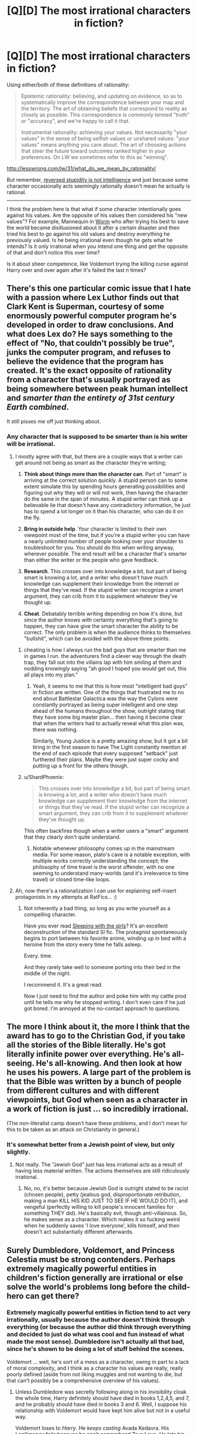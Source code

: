 #+TITLE: [Q][D] The most irrational characters in fiction?

* [Q][D] The most irrational characters in fiction?
:PROPERTIES:
:Author: 7149
:Score: 7
:DateUnix: 1401399879.0
:DateShort: 2014-May-30
:END:
Using either/both of these definitions of rationality:

#+begin_quote
  Epistemic rationality: believing, and updating on evidence, so as to systematically improve the correspondence between your map and the territory. The art of obtaining beliefs that correspond to reality as closely as possible. This correspondence is commonly termed "truth" or "accuracy", and we're happy to call it that.

  Instrumental rationality: achieving your values. Not necessarily "your values" in the sense of being selfish values or unshared values: "your values" means anything you care about. The art of choosing actions that steer the future toward outcomes ranked higher in your preferences. On LW we sometimes refer to this as "winning".
#+end_quote

[[http://lesswrong.com/lw/31/what_do_we_mean_by_rationality/]]

But remember, [[http://lesswrong.com/lw/lw/reversed_stupidity_is_not_intelligence/][reversed stupidity is not intelligence]] and just because some character occasionally acts seemingly rationally doesn't mean he actually is rational.

--------------

I think the problem here is that what if some character intentionally goes against his values. Are the opposite of his values then considered his "new values"? For example, Mannequin in [[http://parahumans.wordpress.com/about/][Worm]] who after trying his best to save the world became disillusioned about it after a certain disaster and then tried his best to go against his old values and destroy everything he previously valued. Is he being irrational even though he gets what he intends? Is it only irrational when you intend one thing and get the opposite of that and don't notice this over time?

Is it about sheer competence, like Voldemort trying the killing curse against Harry over and over again after it's failed the last n times?


** There's this one particular comic issue that I hate with a passion where Lex Luthor finds out that Clark Kent is Superman, courtesy of some enormously powerful computer program he's developed in order to draw conclusions. And what does Lex do? He says something to the effect of "No, that couldn't possibly be true", junks the computer program, and refuses to believe the evidence that the program has created. It's the exact opposite of rationality from a character that's usually portrayed as being somewhere between peak human intellect and /smarter than the entirety of 31st century Earth combined/.

It still pisses me off just thinking about.
:PROPERTIES:
:Author: alexanderwales
:Score: 16
:DateUnix: 1401407782.0
:DateShort: 2014-May-30
:END:

*** Any character that is supposed to be smarter than is his writer will be irrational.
:PROPERTIES:
:Author: Lethalmud
:Score: 13
:DateUnix: 1401408019.0
:DateShort: 2014-May-30
:END:

**** I mostly agree with that, but there are a couple ways that a writer can get around not being as smart as the character they're writing;

1. *Think about things more than the character can*. Part of "smart" is arriving at the correct solution quickly. A stupid person can to some extent simulate this by spending hours generating possibilities and figuring out why they will or will not work, then having the character do the same in the span of minutes. A stupid writer can think up a believable lie that doesn't have any contradictory information, he just has to spend a lot longer on it than his character, who can do it on the fly.

2. *Bring in outside help*. Your character is limited to their own viewpoint most of the time, but if you're a stupid writer you can have a nearly unlimited number of people looking over your shoulder to troubleshoot for you. You should do this when writing anyway, wherever possible. The end result will be a character that's smarter than either the writer or the people who gave feedback.

3. *Research*. This crosses over into knowledge a bit, but part of being smart is knowing a lot, and a writer who doesn't have much knowledge can supplement their knowledge from the internet or things that they've read. If the stupid writer can recognize a smart argument, they can crib from it to supplement whatever they've thought up.

4. *Cheat*. Debatably terrible writing depending on how it's done, but since the author knows with certainty everything that's going to happen, they can have give the smart character the ability to be correct. The only problem is when the audience thinks to themselves "bullshit", which can be avoided with the above three points.
:PROPERTIES:
:Author: alexanderwales
:Score: 24
:DateUnix: 1401410588.0
:DateShort: 2014-May-30
:END:

***** cheating is how I always run the bad guys that are smarter than me in games I run. the adventurers find a clever way through the death trap, they fall out into the villains lap with him smiling at them and nodding knowingly saying "ah good I hoped you would get out, this all plays into my plan."
:PROPERTIES:
:Author: mack2028
:Score: 2
:DateUnix: 1401844220.0
:DateShort: 2014-Jun-04
:END:

****** Yeah, it seems to me that this is how most "intelligent bad guys" in fiction are written. One of the things that frustrated me to no end about Battlestar Galactica was the way the Cylons were constantly portrayed as being super intelligent and one step ahead of the humans throughout the show, outright stating that they have some big master plan... then having it become clear that when the writers had to actually reveal what this plan was, there was nothing.

Similarly, Young Justice is a pretty amazing show, but it got a bit tiring in the first season to have The Light constantly mention at the end of each episode that every supposed "setback" just furthered their plans. Maybe they were just super cocky and putting up a front for the others though.
:PROPERTIES:
:Author: DaystarEld
:Score: 1
:DateUnix: 1402592021.0
:DateShort: 2014-Jun-12
:END:


***** u/ShardPhoenix:
#+begin_quote
  This crosses over into knowledge a bit, but part of being smart is knowing a lot, and a writer who doesn't have much knowledge can supplement their knowledge from the internet or things that they've read. If the stupid writer can recognize a smart argument, they can crib from it to supplement whatever they've thought up.
#+end_quote

This often backfires though when a writer users a "smart" argument that they clearly don't quite understand.
:PROPERTIES:
:Author: ShardPhoenix
:Score: 1
:DateUnix: 1401503095.0
:DateShort: 2014-May-31
:END:

****** Notable whenever philosophy comes up in the mainstream media. For some reason, plato's cave is a notable exception, with multiple works correctly understanding the concept; the philosophy of time travel is the worst offender, with no one seeming to understand many-worlds (and it's irrelevance to time travel) or closed time-like loops.
:PROPERTIES:
:Score: 1
:DateUnix: 1403051240.0
:DateShort: 2014-Jun-18
:END:


**** Ah, now there's a rationalization I can use for explaining self-insert protagonists in my attempts at RatFics... :)
:PROPERTIES:
:Author: DataPacRat
:Score: 3
:DateUnix: 1401409100.0
:DateShort: 2014-May-30
:END:

***** Not inherently a bad thing, so long as you write yourself as a compelling character.

Have you ever read [[https://www.fanfiction.net/s/5792734/1/Sleeping-with-the-Girls-Vol-I-Fictional-Reality][Sleeping with the girls]]? It's an excellent deconstruction of the standard SI fic. The protagnist spontaneously begins to port between his favorite anime, winding up in bed with a heroine from the story every time he falls asleep.

Every. time.

And they rarely take well to someone porting into their bed in the middle of the night.

I recommend it. It's a great read.

Now I just need to find the author and poke him with my cattle prod until he tells me why he stopped writing. I don't even care if he just got bored. I'm annoyed at the no-contact approach to questions.
:PROPERTIES:
:Author: Arizth
:Score: 1
:DateUnix: 1401416461.0
:DateShort: 2014-May-30
:END:


** The more I think about it, the more I think that the award has to go to the Christian God, if you take all the stories of the Bible literally. He's got literally infinite power over everything. He's all-seeing. He's all-knowing. And then look at how he uses his powers. A large part of the problem is that the Bible was written by a bunch of people from different cultures and with different viewpoints, but God when seen as a character in a work of fiction is just ... so incredibly irrational.

(The non-literalist camp doesn't have these problems, and I don't mean for this to be taken as an attack on Christianity in general.)
:PROPERTIES:
:Author: alexanderwales
:Score: 11
:DateUnix: 1401420822.0
:DateShort: 2014-May-30
:END:

*** It's somewhat better from a Jewish point of view, but only slightly.
:PROPERTIES:
:Score: 1
:DateUnix: 1401446395.0
:DateShort: 2014-May-30
:END:

**** Not really. The "Jewish God" just has less irrational acts as a result of having less material written. The actions themselves are still ridiculously irrational.
:PROPERTIES:
:Author: DaystarEld
:Score: 1
:DateUnix: 1402592607.0
:DateShort: 2014-Jun-12
:END:

***** No, no, it's better because Jewish God is outright stated to be racist (chosen people), petty (jealous god, disproportionate retribution, making a man KILL HIS KID JUST TO SEE IF HE WOULD DO IT), and vengeful (perfectly willing to kill people's innocent families for something THEY did). He's basically evil, though anti-villainous. So, he makes sense as a character. Which makes it so fucking weird when he suddenly saves 'I love everyone', kills himself, and then doesn't act substantially different afterwards.
:PROPERTIES:
:Score: 2
:DateUnix: 1403051548.0
:DateShort: 2014-Jun-18
:END:


** Surely Dumbledore, Voldemort, and Princess Celestia must be strong contenders. Perhaps extremely magically powerful entities in children's fiction generally are irrational or else solve the world's problems long before the child-hero can get there?
:PROPERTIES:
:Score: 8
:DateUnix: 1401421516.0
:DateShort: 2014-May-30
:END:

*** Extremely magically powerful entities in fiction tend to act very irrationally, usually because the author doesn't think through everything (or because the author did think through everything and decided to just do what was cool and fun instead of what made the most sense). Dumbledore isn't actually all that bad, since he's shown to be doing a lot of stuff behind the scenes.

Voldemort ... well, he's sort of a mess as a character, owing in part to a lack of moral complexity, and I think as a character his values are really, really poorly defined (aside from not liking muggles and not wanting to die, but that can't possibly be a comprehensive overview of his values).
:PROPERTIES:
:Author: alexanderwales
:Score: 9
:DateUnix: 1401422336.0
:DateShort: 2014-May-30
:END:

**** Unless Dumbledore was secretly following along in his invisibility cloak the whole time, Harry definitely should have died in books 1,2,4,5, and 7, and he probably should have died in books 3 and 6. Well, I suppose his relationship with Voldemort would have kept him alive but not in a useful way.

Voldemort loses to /Harry/. He /keeps casting/ Avada Kedavra. His Legilimency fails because he can't comprehend True Love. /He lets his snake roam around/.

Oh, Gandalf. Gandalf is not very good at his job. Yep, don't rely on old powerful wizards in fantasy stories. They are dumb.
:PROPERTIES:
:Score: 9
:DateUnix: 1401423379.0
:DateShort: 2014-May-30
:END:

***** For the record, I'm not endorsing this, simply explaining.

It comes with the territory. If you have a magic system that is vaguely defined, there's really too many opportunities for it to just solve every problem. This is reasonable, but doesn't make for very compelling fiction. Authors get around this by having the one wielding the magic be completely ineffective, useless to the heroes, or the magic itself be unreliable. The rules of good storytelling trump rationality.

Sanderson's First Law of Magics: An author's ability to solve conflict with magic is DIRECTLY PROPORTIONAL to how well the reader understands said magic.

For the record, Sanderson treats his magic as a science, with hard rules and the characters experimenting to find those rules out. I wouldn't go so far as to call his fantasy stories truly rational, but they're certainly a step above Lord of the Rings or Harry Potter.

I just realized I went way off topic. Oh, well.
:PROPERTIES:
:Score: 6
:DateUnix: 1401450063.0
:DateShort: 2014-May-30
:END:


***** I'd argue that Gandalf is exceptionally good at his job, actually. However, the actual nature of his job is not what it appears to be.

What he accomplishes is collecting remaining artifacts of the Age, putting them together in a last great battle, and having what doesn't fall leave. He is cleaning up the world and ending the Age in a last great battle, giving thematic closure and giving a clean ending to the Third Age.

If you see the world as a reflection of the music that created it, this is the crescendo that ends the Third Age and gives way to the Fourth. The dissonant refrain made by Melkor is brought to a conclusion as his last servant Sauron gathers his forces for the last time and is utterly destroyed. The Rings that he forged are destroyed or moved out of the world, the Elves that opposed him leave the world, the last of the Balors that once served Melkor is dragged out of hiding and destroyed...
:PROPERTIES:
:Author: obviousdisposable
:Score: 4
:DateUnix: 1401922310.0
:DateShort: 2014-Jun-05
:END:


***** You know, I'm probably looking at the series with rose-tinted glasses. (I also sort of buy into the theory that Dumbledore knew that Harry would have to die and that's the reason for some of his carelessness.)
:PROPERTIES:
:Author: alexanderwales
:Score: 2
:DateUnix: 1401424969.0
:DateShort: 2014-May-30
:END:


*** I would have to argue that Dumbledore orchestrated his schemes effectively, considering he didn't trust himself with power. Celestia comes across as quite a competent ruler if you accept that the writers peg her with the Idiot Ball twice a year.

Voldemort's an utter moron, though.
:PROPERTIES:
:Score: 4
:DateUnix: 1401446603.0
:DateShort: 2014-May-30
:END:
